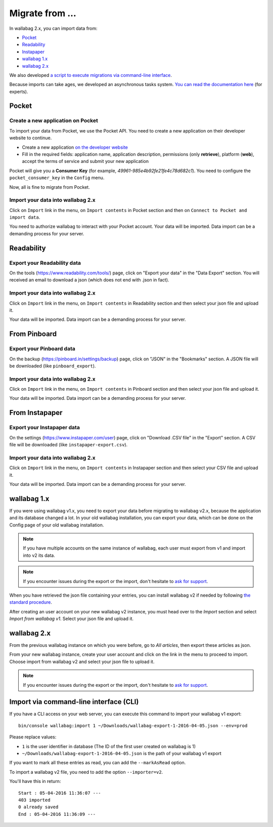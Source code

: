 Migrate from ...
================

In wallabag 2.x, you can import data from:

- `Pocket <#id1>`_
- `Readability <#id2>`_
- `Instapaper <#id4>`_
- `wallabag 1.x <#id6>`_
- `wallabag 2.x <#id7>`_

We also developed `a script to execute migrations via command-line interface <#import-via-command-line-interface-cli>`_.

Because imports can take ages, we developed an asynchronous tasks system. `You can read the documentation here <http://doc.wallabag.org/fr/master/developer/asynchronous.html>`_ (for experts).

Pocket
------

Create a new application on Pocket
~~~~~~~~~~~~~~~~~~~~~~~~~~~~~~~~~~

To import your data from Pocket, we use the Pocket API. You need to create
a new application on their developer website to continue.

* Create a new application `on the developer website <https://getpocket.com/developer/apps/new>`_
* Fill in the required fields: application name, application description,
  permissions (only **retrieve**), platform (**web**), accept the terms of service
  and submit your new application

Pocket will give you a **Consumer Key** (for example, `49961-985e4b92fe21fe4c78d682c1`).
You need to configure the ``pocket_consumer_key`` in the ``Config`` menu.

Now, all is fine to migrate from Pocket.

Import your data into wallabag 2.x
~~~~~~~~~~~~~~~~~~~~~~~~~~~~~~~~~~

Click on ``Import`` link in the menu, on ``Import contents`` in Pocket section
and then on ``Connect to Pocket and import data``.

You need to authorize wallabag to interact with your Pocket account.
Your data will be imported. Data import can be a demanding process for your server.

Readability
-----------

Export your Readability data
~~~~~~~~~~~~~~~~~~~~~~~~~~~~

On the tools (`https://www.readability.com/tools/ <https://www.readability.com/tools/>`_) page, click on "Export your data" in the "Data Export" section. You will received an email to download a json (which does not end with .json in fact).

Import your data into wallabag 2.x
~~~~~~~~~~~~~~~~~~~~~~~~~~~~~~~~~~

Click on ``Import`` link in the menu, on ``Import contents`` in Readability section
and then select your json file and upload it.

Your data will be imported. Data import can be a demanding process for your server.

From Pinboard
-------------

Export your Pinboard data
~~~~~~~~~~~~~~~~~~~~~~~~~

On the backup (`https://pinboard.in/settings/backup <https://pinboard.in/settings/backup>`_) page, click on "JSON" in the "Bookmarks" section. A JSON file will be downloaded (like ``pinboard_export``).

Import your data into wallabag 2.x
~~~~~~~~~~~~~~~~~~~~~~~~~~~~~~~~~~

Click on ``Import`` link in the menu, on ``Import contents`` in Pinboard section
and then select your json file and upload it.

Your data will be imported. Data import can be a demanding process for your server.

From Instapaper
---------------

Export your Instapaper data
~~~~~~~~~~~~~~~~~~~~~~~~~~~~

On the settings (`https://www.instapaper.com/user <https://www.instapaper.com/user>`_) page, click on "Download .CSV file" in the "Export" section. A CSV file will be downloaded (like ``instapaper-export.csv``).

Import your data into wallabag 2.x
~~~~~~~~~~~~~~~~~~~~~~~~~~~~~~~~~~

Click on ``Import`` link in the menu, on ``Import contents`` in Instapaper section
and then select your CSV file and upload it.

Your data will be imported. Data import can be a demanding process for your server.

wallabag 1.x
------------

If you were using wallabag v1.x, you need to export your data before migrating to wallabag v2.x, because the application and its database changed a lot. In your old wallabag installation, you can export your data, which can be done on the Config page of your old wallabag installation.

.. image:: ../../img/user/export_v1.png
   :alt: Exporting from wallabag v1
   :align: center

.. note::
    If you have multiple accounts on the same instance of wallabag, each user must export from v1 and import into v2 its data.

.. note::
    If you encounter issues during the export or the import, don't hesitate to `ask for support <https://gitter.im/wallabag/wallabag>`__.

When you have retrieved the json file containing your entries, you can install wallabag v2 if needed by following `the standard procedure <http://doc.wallabag.org/en/master/user/installation.html>`__.

After creating an user account on your new wallabag v2 instance, you must head over to the `Import` section and select `Import from wallabag v1`. Select your json file and upload it.

.. image:: ../../img/user/import_wallabagv1.png
   :alt: Import from wallabag v1
   :align: center

wallabag 2.x
------------

From the previous wallabag instance on which you were before, go to `All articles`, then export these articles as json.

.. image:: ../../img/user/export_v2.png
   :alt: Export depuis wallabag v2
   :align: center

From your new wallabag instance, create your user account and click on the link in the menu to proceed to import. Choose import from wallabag v2 and select your json file to upload it.

.. note::
    If you encounter issues during the export or the import, don't hesitate to `ask for support <https://gitter.im/wallabag/wallabag>`__.

Import via command-line interface (CLI)
---------------------------------------

If you have a CLI access on your web server, you can execute this command to import your wallabag v1 export:

::

    bin/console wallabag:import 1 ~/Downloads/wallabag-export-1-2016-04-05.json --env=prod

Please replace values:

* ``1`` is the user identifier in database (The ID of the first user created on wallabag is 1)
* ``~/Downloads/wallabag-export-1-2016-04-05.json`` is the path of your wallabag v1 export

If you want to mark all these entries as read, you can add the ``--markAsRead`` option.

To import a wallabag v2 file, you need to add the option ``--importer=v2``.

You'll have this in return:

::

    Start : 05-04-2016 11:36:07 ---
    403 imported
    0 already saved
    End : 05-04-2016 11:36:09 ---
